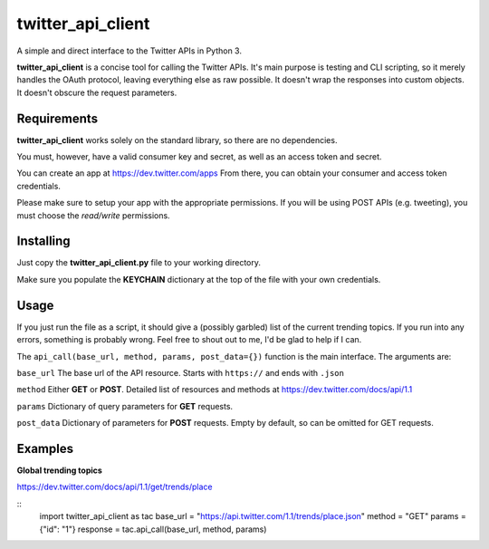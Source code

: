 twitter_api_client
==================

A simple and direct interface to the Twitter APIs in Python 3.

**twitter_api_client** is a concise tool for calling the
Twitter APIs. It's main purpose is testing and CLI scripting,
so it merely handles the OAuth protocol, leaving everything else
as raw possible. It doesn't wrap the responses into custom objects.
It doesn't obscure the request parameters.

Requirements
------------

**twitter_api_client** works solely on the standard library,
so there are no dependencies.

You must, however, have a valid consumer key and secret,
as well as an access token and secret.

You can create an app at https://dev.twitter.com/apps
From there, you can obtain your consumer and access token credentials.

Please make sure to setup your app with the appropriate permissions.
If you will be using POST APIs (e.g. tweeting), you must choose the
*read/write* permissions.

Installing
----------

Just copy the **twitter_api_client.py** file to your working
directory.

Make sure you populate the **KEYCHAIN** dictionary at the top
of the file with your own credentials.

Usage
-----

If you just run the file as a script, it should give a (possibly garbled)
list of the current trending topics. If you run into any errors,
something is probably wrong. Feel free to shout out to me, I'd be
glad to help if I can.

The ``api_call(base_url, method, params, post_data={})`` function is the
main interface. The arguments are:

``base_url`` The base url of the API resource. Starts with ``https://``
and ends with ``.json``

``method`` Either **GET** or **POST**. Detailed list of resources
and methods at https://dev.twitter.com/docs/api/1.1

``params`` Dictionary of query parameters for **GET** requests.

``post_data`` Dictionary of parameters for **POST** requests. Empty by
default, so can be omitted for GET requests.

Examples
--------

**Global trending topics**

https://dev.twitter.com/docs/api/1.1/get/trends/place

::
    import twitter_api_client as tac
    base_url = "https://api.twitter.com/1.1/trends/place.json"
    method = "GET"
    params = {"id": "1"}
    response = tac.api_call(base_url, method, params)


